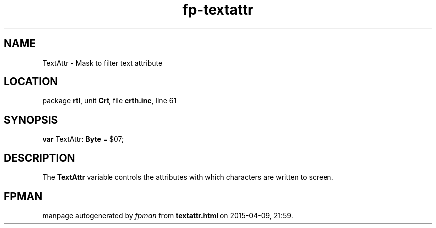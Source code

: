 .\" file autogenerated by fpman
.TH "fp-textattr" 3 "2014-03-14" "fpman" "Free Pascal Programmer's Manual"
.SH NAME
TextAttr - Mask to filter text attribute
.SH LOCATION
package \fBrtl\fR, unit \fBCrt\fR, file \fBcrth.inc\fR, line 61
.SH SYNOPSIS
\fBvar\fR TextAttr: \fBByte\fR = $07;

.SH DESCRIPTION
The \fBTextAttr\fR variable controls the attributes with which characters are written to screen.


.SH FPMAN
manpage autogenerated by \fIfpman\fR from \fBtextattr.html\fR on 2015-04-09, 21:59.

